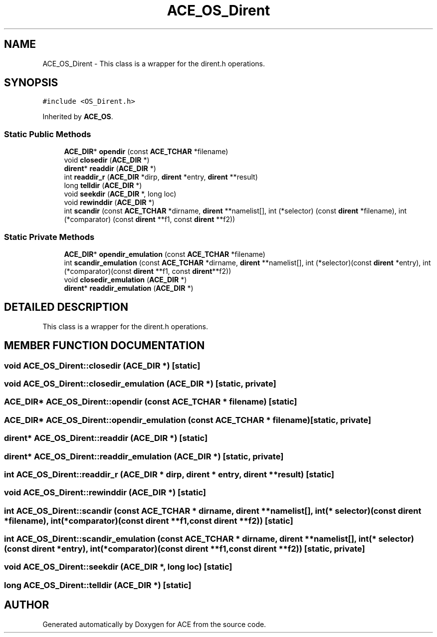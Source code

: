 .TH ACE_OS_Dirent 3 "5 Oct 2001" "ACE" \" -*- nroff -*-
.ad l
.nh
.SH NAME
ACE_OS_Dirent \- This class is a wrapper for the dirent.h operations. 
.SH SYNOPSIS
.br
.PP
\fC#include <OS_Dirent.h>\fR
.PP
Inherited by \fBACE_OS\fR.
.PP
.SS Static Public Methods

.in +1c
.ti -1c
.RI "\fBACE_DIR\fR* \fBopendir\fR (const \fBACE_TCHAR\fR *filename)"
.br
.ti -1c
.RI "void \fBclosedir\fR (\fBACE_DIR\fR *)"
.br
.ti -1c
.RI "\fBdirent\fR* \fBreaddir\fR (\fBACE_DIR\fR *)"
.br
.ti -1c
.RI "int \fBreaddir_r\fR (\fBACE_DIR\fR *dirp, \fBdirent\fR *entry, \fBdirent\fR **result)"
.br
.ti -1c
.RI "long \fBtelldir\fR (\fBACE_DIR\fR *)"
.br
.ti -1c
.RI "void \fBseekdir\fR (\fBACE_DIR\fR *, long loc)"
.br
.ti -1c
.RI "void \fBrewinddir\fR (\fBACE_DIR\fR *)"
.br
.ti -1c
.RI "int \fBscandir\fR (const \fBACE_TCHAR\fR *dirname, \fBdirent\fR **namelist[], int (*selector) (const \fBdirent\fR *filename), int (*comparator) (const \fBdirent\fR **f1, const \fBdirent\fR **f2))"
.br
.in -1c
.SS Static Private Methods

.in +1c
.ti -1c
.RI "\fBACE_DIR\fR* \fBopendir_emulation\fR (const \fBACE_TCHAR\fR *filename)"
.br
.ti -1c
.RI "int \fBscandir_emulation\fR (const \fBACE_TCHAR\fR *dirname, \fBdirent\fR **namelist[], int (*selector)(const \fBdirent\fR *entry), int (*comparator)(const \fBdirent\fR **f1, const \fBdirent\fR**f2))"
.br
.ti -1c
.RI "void \fBclosedir_emulation\fR (\fBACE_DIR\fR *)"
.br
.ti -1c
.RI "\fBdirent\fR* \fBreaddir_emulation\fR (\fBACE_DIR\fR *)"
.br
.in -1c
.SH DETAILED DESCRIPTION
.PP 
This class is a wrapper for the dirent.h operations.
.PP
.PP
 
.PP
.SH MEMBER FUNCTION DOCUMENTATION
.PP 
.SS void ACE_OS_Dirent::closedir (\fBACE_DIR\fR *)\fC [static]\fR
.PP
.SS void ACE_OS_Dirent::closedir_emulation (\fBACE_DIR\fR *)\fC [static, private]\fR
.PP
.SS \fBACE_DIR\fR* ACE_OS_Dirent::opendir (const \fBACE_TCHAR\fR * filename)\fC [static]\fR
.PP
.SS \fBACE_DIR\fR* ACE_OS_Dirent::opendir_emulation (const \fBACE_TCHAR\fR * filename)\fC [static, private]\fR
.PP
.SS \fBdirent\fR* ACE_OS_Dirent::readdir (\fBACE_DIR\fR *)\fC [static]\fR
.PP
.SS \fBdirent\fR* ACE_OS_Dirent::readdir_emulation (\fBACE_DIR\fR *)\fC [static, private]\fR
.PP
.SS int ACE_OS_Dirent::readdir_r (\fBACE_DIR\fR * dirp, \fBdirent\fR * entry, \fBdirent\fR ** result)\fC [static]\fR
.PP
.SS void ACE_OS_Dirent::rewinddir (\fBACE_DIR\fR *)\fC [static]\fR
.PP
.SS int ACE_OS_Dirent::scandir (const \fBACE_TCHAR\fR * dirname, \fBdirent\fR ** namelist[], int(* selector)(const \fBdirent\fR *filename), int(* comparator)(const \fBdirent\fR **f1,const \fBdirent\fR **f2))\fC [static]\fR
.PP
.SS int ACE_OS_Dirent::scandir_emulation (const \fBACE_TCHAR\fR * dirname, \fBdirent\fR ** namelist[], int(* selector)(const \fBdirent\fR *entry), int(* comparator)(const \fBdirent\fR **f1,const \fBdirent\fR **f2))\fC [static, private]\fR
.PP
.SS void ACE_OS_Dirent::seekdir (\fBACE_DIR\fR *, long loc)\fC [static]\fR
.PP
.SS long ACE_OS_Dirent::telldir (\fBACE_DIR\fR *)\fC [static]\fR
.PP


.SH AUTHOR
.PP 
Generated automatically by Doxygen for ACE from the source code.